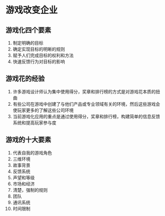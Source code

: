 * 游戏改变企业
** 游戏化四个要素
1. 制定明确的目标
2. 确定实现目标的明晰的规则
3. 赋予人们完成目标的权利和方法
4. 快速反馈行为对目标的影响
** 游戏花的经验
1. 许多游戏设计师认为集中使用得分，奖章和排行榜的方式是对游戏花本质的扭曲
2. 有些公司在游戏中创建了与他们产品或专业领域有关的环境，然后这些游戏会使玩家更多的了解这些公司环境
3. 当前游戏化应用的重点是通过使用得分，奖章和排行榜，构建简单的信息反馈系统和提高玩家参与度
** 游戏的十大要素
1. 代表自我的游戏角色
2. 三维环境
3. 故事背景
4. 反馈系统
5. 声望和等级
6. 市场和经济
7. 清楚，强制的规则
8. 团队
9. 通讯系统
10. 时间限制
